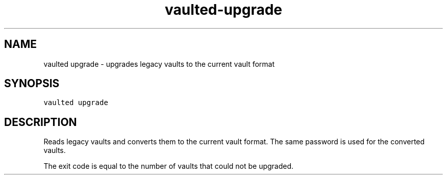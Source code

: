 .TH vaulted\-upgrade 1
.SH NAME
.PP
vaulted upgrade \- upgrades legacy vaults to the current vault format
.SH SYNOPSIS
.PP
\fB\fCvaulted upgrade\fR
.SH DESCRIPTION
.PP
Reads legacy vaults and converts them to the current vault format. The same
password is used for the converted vaults.
.PP
The exit code is equal to the number of vaults that could not be upgraded.
